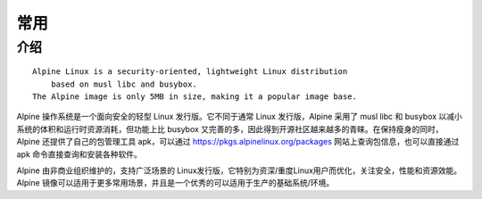 常用
#########


介绍
====

::

    Alpine Linux is a security-oriented, lightweight Linux distribution 
        based on musl libc and busybox. 
    The Alpine image is only 5MB in size, making it a popular image base.


Alpine 操作系统是一个面向安全的轻型 Linux 发行版。它不同于通常 Linux 发行版，Alpine 采用了 musl libc 和 busybox 以减小系统的体积和运行时资源消耗，但功能上比 busybox 又完善的多，因此得到开源社区越来越多的青睐。在保持瘦身的同时，Alpine 还提供了自己的包管理工具 apk，可以通过 https://pkgs.alpinelinux.org/packages 网站上查询包信息，也可以直接通过 apk 命令直接查询和安装各种软件。

Alpine 由非商业组织维护的，支持广泛场景的 Linux发行版，它特别为资深/重度Linux用户而优化，关注安全，性能和资源效能。Alpine 镜像可以适用于更多常用场景，并且是一个优秀的可以适用于生产的基础系统/环境。



